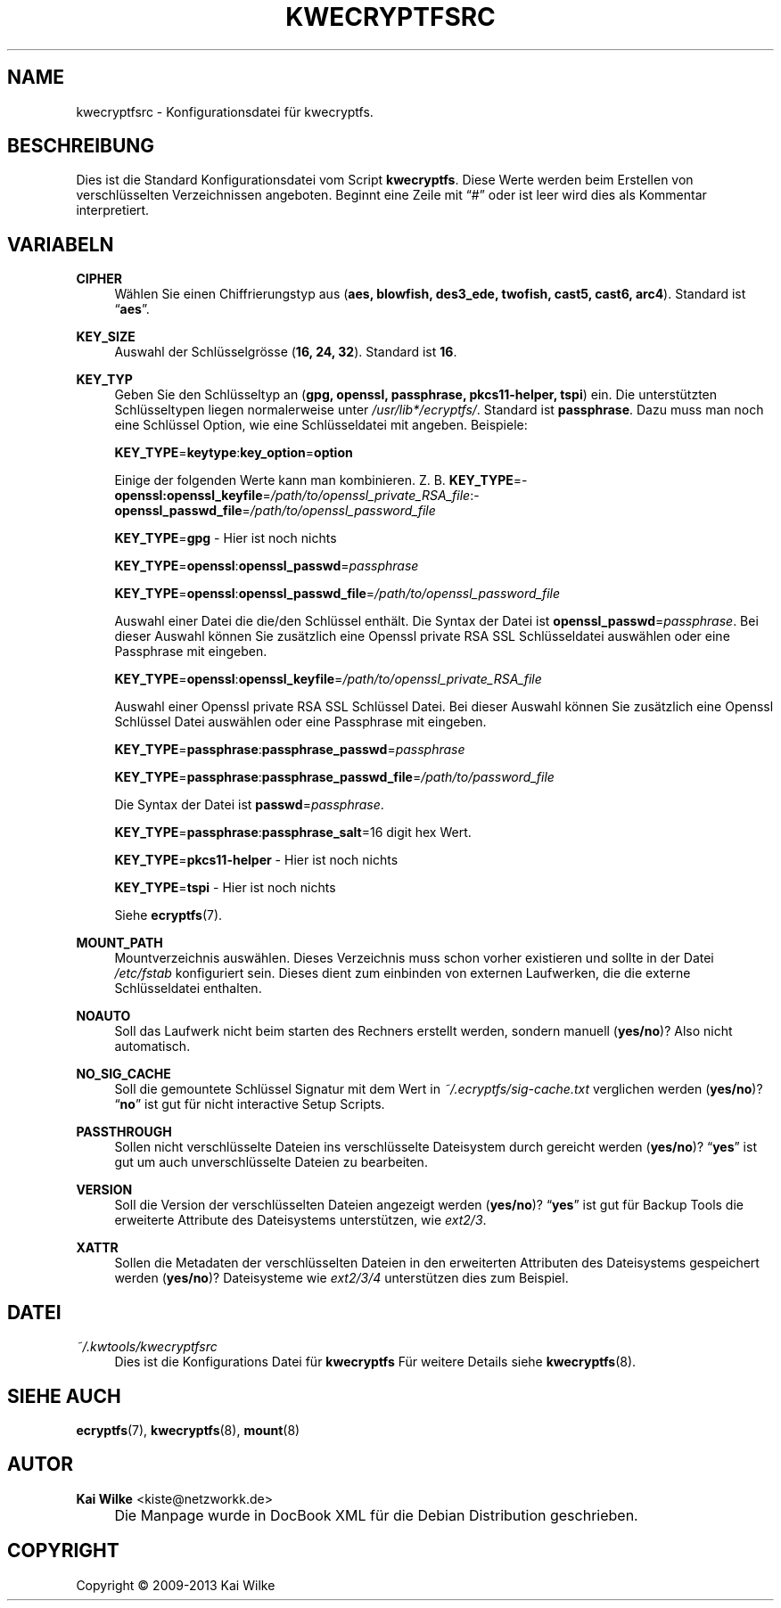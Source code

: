 .\"     Title: KWECRYPTFSRC
.\"    Author: Kai Wilke <kiste@netzworkk.de>
.\" Generator: DocBook XSL Stylesheets v1.73.2 <http://docbook.sf.net/>
.\"      Date: 11/15/2013
.\"    Manual: 
.\"    Source: Version 0.0.4
.\"
.TH "KWECRYPTFSRC" "5" "11/15/2013" "Version 0.0.4" "Benutzer Anleitung"
.\" disable hyphenation
.nh
.\" disable justification (adjust text to left margin only)
.ad l
.SH "NAME"
kwecryptfsrc \- Konfigurationsdatei f\(:ur kwecryptfs.
.SH "BESCHREIBUNG"
.PP
Dies ist die Standard Konfigurationsdatei vom Script
\fBkwecryptfs\fR\&. Diese Werte werden beim Erstellen von verschl\(:usselten Verzeichnissen angeboten\&. Beginnt eine Zeile mit
\(lq#\(rq
oder ist leer wird dies als Kommentar interpretiert\&.
.SH "VARIABELN"
.PP
\fBCIPHER\fR
.RS 4
W\(:ahlen Sie einen Chiffrierungstyp aus (\fBaes, blowfish, des3_ede, twofish, cast5, cast6, arc4\fR)\&. Standard ist
\(lq\fBaes\fR\(rq\&.
.RE
.PP
\fBKEY_SIZE\fR
.RS 4
Auswahl der Schl\(:usselgr\(:osse (\fB16, 24, 32\fR)\&. Standard ist
\fB16\fR\&.
.RE
.PP
\fBKEY_TYP\fR
.RS 4
Geben Sie den Schl\(:usseltyp an (\fBgpg, openssl, passphrase, pkcs11\-helper, tspi\fR) ein\&. Die unterst\(:utzten Schl\(:usseltypen liegen normalerweise unter
\fI/usr/lib*/ecryptfs/\fR\&. Standard ist
\fBpassphrase\fR\&. Dazu muss man noch eine Schl\(:ussel Option, wie eine Schl\(:usseldatei mit angeben\&. Beispiele:
.sp
\fBKEY_TYPE\fR=\fBkeytype\fR:\fBkey_option\fR=\fBoption\fR
.sp
Einige der folgenden Werte kann man kombinieren\&. Z\&. B\&.
\%\fBKEY_TYPE\fR=\fB\%openssl:openssl_keyfile\fR=\fI\%/path/to/openssl_private_RSA_file\fR:\fB\%openssl_passwd_file\fR=\fI\%/path/to/openssl_password_file\fR
.sp
\fBKEY_TYPE\fR=\fBgpg\fR
\- Hier ist noch nichts
.sp
\fBKEY_TYPE\fR=\fBopenssl\fR:\fBopenssl_passwd\fR=\fIpassphrase\fR
.sp
\fBKEY_TYPE\fR=\fBopenssl\fR:\fBopenssl_passwd_file\fR=\fI/path/to/openssl_password_file\fR
.sp
Auswahl einer Datei die die/den Schl\(:ussel enth\(:alt\&. Die Syntax der Datei ist
\fBopenssl_passwd\fR=\fIpassphrase\fR\&. Bei dieser Auswahl k\(:onnen Sie zus\(:atzlich eine Openssl private RSA SSL Schl\(:usseldatei ausw\(:ahlen oder eine Passphrase mit eingeben\&.
.sp
\fBKEY_TYPE\fR=\fBopenssl\fR:\fBopenssl_keyfile\fR=\fI/path/to/openssl_private_RSA_file\fR
.sp
Auswahl einer Openssl private RSA SSL Schl\(:ussel Datei\&. Bei dieser Auswahl k\(:onnen Sie zus\(:atzlich eine Openssl Schl\(:ussel Datei ausw\(:ahlen oder eine Passphrase mit eingeben\&.
.sp
\fBKEY_TYPE\fR=\fBpassphrase\fR:\fBpassphrase_passwd\fR=\fIpassphrase\fR
.sp
\fBKEY_TYPE\fR=\fBpassphrase\fR:\fBpassphrase_passwd_file\fR=\fI/path/to/password_file\fR
.sp
Die Syntax der Datei ist
\fBpasswd\fR=\fIpassphrase\fR\&.
.sp
\fBKEY_TYPE\fR=\fBpassphrase\fR:\fBpassphrase_salt\fR=16 digit hex Wert\&.
.sp
\fBKEY_TYPE\fR=\fBpkcs11\-helper\fR
\- Hier ist noch nichts
.sp
\fBKEY_TYPE\fR=\fBtspi\fR
\- Hier ist noch nichts
.sp
Siehe
\fBecryptfs\fR(7)\&.
.RE
.PP
\fBMOUNT_PATH\fR
.RS 4
Mountverzeichnis ausw\(:ahlen\&. Dieses Verzeichnis muss schon vorher existieren und sollte in der Datei
\fI/etc/fstab\fR
konfiguriert sein\&. Dieses dient zum einbinden von externen Laufwerken, die die externe Schl\(:usseldatei enthalten\&.
.RE
.PP
\fBNOAUTO\fR
.RS 4
Soll das Laufwerk nicht beim starten des Rechners erstellt werden, sondern manuell (\fByes/no\fR)? Also nicht automatisch\&.
.RE
.PP
\fBNO_SIG_CACHE\fR
.RS 4
Soll die gemountete Schl\(:ussel Signatur mit dem Wert in
\fI~/\&.ecryptfs/sig\-cache\&.txt\fR
verglichen werden (\fByes/no\fR)?
\(lq\fBno\fR\(rq
ist gut f\(:ur nicht interactive Setup Scripts\&.
.RE
.PP
\fBPASSTHROUGH\fR
.RS 4
Sollen nicht verschl\(:usselte Dateien ins verschl\(:usselte Dateisystem durch gereicht werden (\fByes/no\fR)?
\(lq\fByes\fR\(rq
ist gut um auch unverschl\(:usselte Dateien zu bearbeiten\&.
.RE
.PP
\fBVERSION\fR
.RS 4
Soll die Version der verschl\(:usselten Dateien angezeigt werden (\fByes/no\fR)?
\(lq\fByes\fR\(rq
ist gut f\(:ur Backup Tools die erweiterte Attribute des Dateisystems unterst\(:utzen, wie
\fIext2/3\fR\&.
.RE
.PP
\fBXATTR\fR
.RS 4
Sollen die Metadaten der verschl\(:usselten Dateien in den erweiterten Attributen des Dateisystems gespeichert werden (\fByes/no\fR)? Dateisysteme wie
\fIext2/3/4\fR
unterst\(:utzen dies zum Beispiel\&.
.RE
.SH "DATEI"
.PP
\fI~/\&.kwtools/kwecryptfsrc\fR
.RS 4
Dies ist die Konfigurations Datei f\(:ur
\fBkwecryptfs\fR
F\(:ur weitere Details siehe
\fBkwecryptfs\fR(8)\&.
.RE
.SH "SIEHE AUCH"
.PP
\fBecryptfs\fR(7),
\fBkwecryptfs\fR(8),
\fBmount\fR(8)
.SH "AUTOR"
.PP
\fBKai Wilke\fR <\&kiste@netzworkk\&.de\&>
.sp -1n
.IP "" 4
Die Manpage wurde in DocBook XML f\(:ur die Debian Distribution geschrieben\&.
.SH "COPYRIGHT"
Copyright \(co 2009-2013 Kai Wilke
.br
